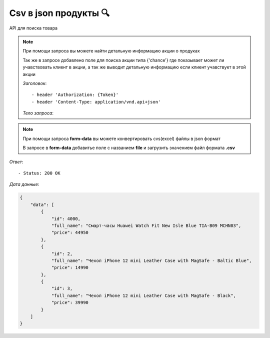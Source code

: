 Csv в json продукты 🔍
========================================



API для поиска товара

.. function:: Сделайте запрос методом `POST` по ссылке: /api/v1/sale/product-excel/

.. note::
   При помощи запроса вы можете найти детальную информацию акции о продуках

   Так же в запросе добавлено поле для поиска акции типа {'chance'} где 
   показывает может ли учавствовать клиент в акции, а так же выводит 
   детальную информацию если клиент учавствует в этой акции



   *Заголовок*::
      
      - header 'Authorization: {Token}' 
      - header 'Content-Type: application/vnd.api+json' 

   *Тело запроса*:

.. note::
   При помощи запроса **form-data** вы можете конвертировать cvs(excel) файлы в json формат

   В запросе в **form-data** добавитье поле с названием **file** и загрузить значением 
   файл формата **.csv**



*Ответ*::
   
   - Status: 200 OK


*Дата данные*:

.. code-block:: json

    {
        "data": [
            {
                "id": 4000,
                "full_name": "Смарт-часы Huawei Watch Fit New Isle Blue TIA-B09 MCHN03",
                "price": 44950
            },
            {
                "id": 2,
                "full_name": "Чехол iPhone 12 mini Leather Case with MagSafe - Baltic Blue",
                "price": 14990
            },
            {
                "id": 3,
                "full_name": "Чехол iPhone 12 mini Leather Case with MagSafe - Black",
                "price": 39990
            }
        ]
    }




